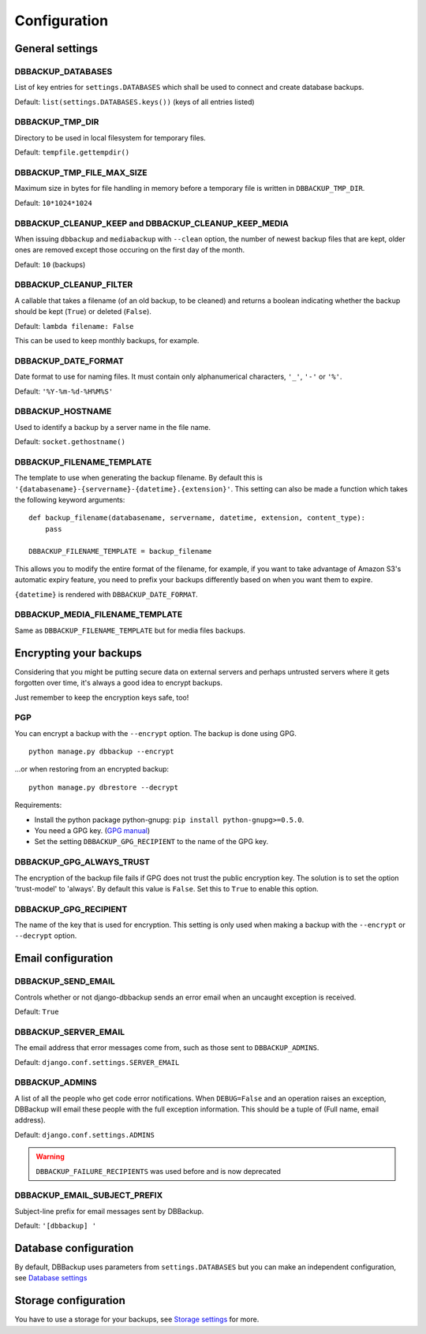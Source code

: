 Configuration
=============

General settings
----------------

DBBACKUP_DATABASES
~~~~~~~~~~~~~~~~~~

List of key entries for ``settings.DATABASES`` which shall be used to
connect and create database backups.

Default: ``list(settings.DATABASES.keys())`` (keys of all entries listed)

DBBACKUP_TMP_DIR
~~~~~~~~~~~~~~~~

Directory to be used in local filesystem for temporary files.

Default: ``tempfile.gettempdir()``

DBBACKUP_TMP_FILE_MAX_SIZE
~~~~~~~~~~~~~~~~~~~~~~~~~~

Maximum size in bytes for file handling in memory before a temporary
file is written in ``DBBACKUP_TMP_DIR``.

Default: ``10*1024*1024``


DBBACKUP_CLEANUP_KEEP and DBBACKUP_CLEANUP_KEEP_MEDIA
~~~~~~~~~~~~~~~~~~~~~~~~~~~~~~~~~~~~~~~~~~~~~~~~~~~~~

When issuing ``dbbackup`` and ``mediabackup`` with ``--clean`` option, the 
number of newest backup files that are kept, older ones are removed except 
those occuring on the first day of the month.

Default: ``10`` (backups)


DBBACKUP_CLEANUP_FILTER
~~~~~~~~~~~~~~~~~~~~~~~

A callable that takes a filename (of an old backup, to be cleaned) and returns
a boolean indicating whether the backup should be kept (``True``) or deleted
(``False``).

Default: ``lambda filename: False``

This can be used to keep monthly backups, for example.


DBBACKUP_DATE_FORMAT
~~~~~~~~~~~~~~~~~~~~

Date format to use for naming files. It must contain only alphanumerical
characters, ``'_'``, ``'-'`` or ``'%'``.

Default: ``'%Y-%m-%d-%H%M%S'``


DBBACKUP_HOSTNAME
~~~~~~~~~~~~~~~~~

Used to identify a backup by a server name in the file name.

Default: ``socket.gethostname()``


DBBACKUP_FILENAME_TEMPLATE
~~~~~~~~~~~~~~~~~~~~~~~~~~

The template to use when generating the backup filename. By default this is
``'{databasename}-{servername}-{datetime}.{extension}'``. This setting can
also be made a function which takes the following keyword arguments:

::

    def backup_filename(databasename, servername, datetime, extension, content_type):
        pass

    DBBACKUP_FILENAME_TEMPLATE = backup_filename

This allows you to modify the entire format of the filename, for example, if
you want to take advantage of Amazon S3's automatic expiry feature, you need
to prefix your backups differently based on when you want them to expire.

``{datetime}`` is rendered with ``DBBACKUP_DATE_FORMAT``.


DBBACKUP_MEDIA_FILENAME_TEMPLATE
~~~~~~~~~~~~~~~~~~~~~~~~~~~~~~~~

Same as ``DBBACKUP_FILENAME_TEMPLATE`` but for media files backups.


Encrypting your backups
-----------------------

Considering that you might be putting secure data on external servers and
perhaps untrusted servers where it gets forgotten over time, it's always a
good idea to encrypt backups.

Just remember to keep the encryption keys safe, too!


PGP
~~~

You can encrypt a backup with the ``--encrypt`` option. The backup is done
using GPG. ::

    python manage.py dbbackup --encrypt

...or when restoring from an encrypted backup: ::

    python manage.py dbrestore --decrypt


Requirements:

-  Install the python package python-gnupg:
   ``pip install python-gnupg>=0.5.0``.
-  You need a GPG key. (`GPG manual`_)
-  Set the setting ``DBBACKUP_GPG_RECIPIENT`` to the name of the GPG key.

.. _`GPG manual`: https://www.gnupg.org/gph/en/manual/c14.html


DBBACKUP_GPG_ALWAYS_TRUST
~~~~~~~~~~~~~~~~~~~~~~~~~

The encryption of the backup file fails if GPG does not trust the public
encryption key. The solution is to set the option 'trust-model' to 'always'.
By default this value is ``False``. Set this to ``True`` to enable this option.


DBBACKUP_GPG_RECIPIENT
~~~~~~~~~~~~~~~~~~~~~~

The name of the key that is used for encryption. This setting is only used
when making a backup with the ``--encrypt`` or ``--decrypt`` option.


Email configuration
-------------------

DBBACKUP_SEND_EMAIL
~~~~~~~~~~~~~~~~~~~

Controls whether or not django-dbbackup sends an error email when an uncaught
exception is received.

Default: ``True``


DBBACKUP_SERVER_EMAIL
~~~~~~~~~~~~~~~~~~~~~

The email address that error messages come from, such as those sent to
``DBBACKUP_ADMINS``.

Default: ``django.conf.settings.SERVER_EMAIL``


DBBACKUP_ADMINS
~~~~~~~~~~~~~~~

A list of all the people who get code error notifications. When ``DEBUG=False``
and an operation raises an exception, DBBackup will email these people with the
full exception information. This should be a tuple of (Full name,
email address).

Default: ``django.conf.settings.ADMINS``

.. warning::

    ``DBBACKUP_FAILURE_RECIPIENTS`` was used before and is now deprecated



DBBACKUP_EMAIL_SUBJECT_PREFIX
~~~~~~~~~~~~~~~~~~~~~~~~~~~~~

Subject-line prefix for email messages sent by DBBackup.

Default: ``'[dbbackup] '``


Database configuration
----------------------

By default, DBBackup uses parameters from ``settings.DATABASES`` but you can
make an independent configuration, see `Database settings`_


Storage configuration
---------------------

You have to use a storage for your backups, see `Storage settings`_ for more.

.. _`Database settings`: databases.html
.. _`Storage settings`: storage.html
